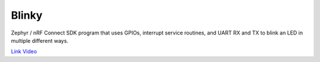 Blinky
######

Zephyr / nRF Connect SDK program that uses GPIOs, interrupt service routines, and UART RX and TX to blink an LED in multiple different ways.

`Link Video <https://drive.google.com/file/d/13laPbBQ_QbSjHJN0l3WdmrPg-tS-U6I_/view?usp=share_link>`_
